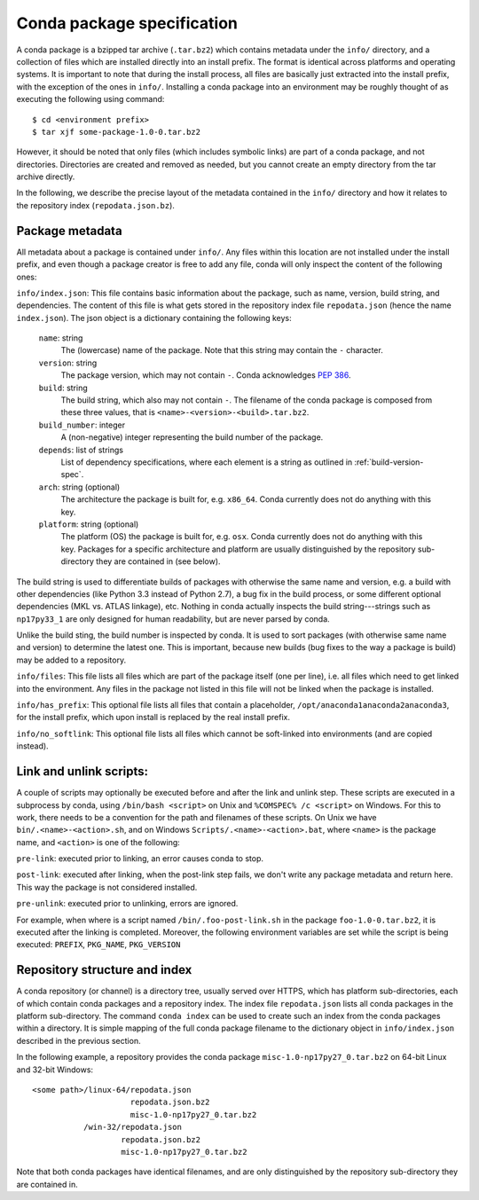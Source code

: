 Conda package specification
===========================

A conda package is a bzipped tar archive (``.tar.bz2``) which contains
metadata under the ``info/`` directory, and a collection of files which are
installed directly into an install prefix.  The format is identical across
platforms and operating systems.  It is important to note that during the
install process, all files are basically just extracted into the install
prefix, with the exception of the ones in ``info/``.  Installing a conda
package into an environment may be roughly thought of as executing the
following using command::

   $ cd <environment prefix>
   $ tar xjf some-package-1.0-0.tar.bz2

However, it should be noted that only files (which includes symbolic
links) are part of a conda package, and not directories.  Directories
are created and removed as needed, but you cannot create an empty directory
from the tar archive directly.

In the following, we describe the precise layout of the metadata contained in
the ``info/`` directory and how it relates to the repository index
(``repodata.json.bz``).

Package metadata
----------------

All metadata about a package is contained under ``info/``.  Any files within
this location are not installed under the install prefix, and even though a
package creator is free to add any file, conda will only inspect the content
of the following ones:

``info/index.json``: This file contains basic information about the package,
such as name, version, build string, and dependencies.  The content of this
file is what gets stored in the repository index file ``repodata.json`` (hence
the name ``index.json``).  The json object is a dictionary containing the
following keys:

   ``name``: string
      The (lowercase) name of the package.  Note that this string
      may contain the ``-`` character.

   ``version``: string
      The package version, which may not contain ``-``.
      Conda acknowledges `PEP 386 <http://www.python.org/dev/peps/pep-0386/>`_.

   ``build``: string
      The build string, which also may not contain ``-``.
      The filename of the conda package is composed from these
      three values, that is ``<name>-<version>-<build>.tar.bz2``.

   ``build_number``: integer
      A (non-negative) integer representing the build
      number of the package.

   ``depends``: list of strings
      List of dependency specifications, where each element is a string
      as outlined in :ref:`build-version-spec`.

   ``arch``: string (optional)
      The architecture the package is built for, e.g. ``x86_64``.
      Conda currently does not do anything with this key.

   ``platform``: string (optional)
      The platform (OS) the package is built for, e.g. ``osx``.
      Conda currently does not do anything with this key.  Packages for a
      specific architecture and platform are usually distinguished by the
      repository sub-directory they are contained in (see below).

The build string is used to differentiate builds of packages with otherwise
the same name and version, e.g. a build with other dependencies (like Python
3.3 instead of Python 2.7), a bug fix in the build process, or some different
optional dependencies (MKL vs. ATLAS linkage), etc.  Nothing in conda actually
inspects the build string---strings such as ``np17py33_1`` are only
designed for human readability, but are never parsed by conda.

Unlike the build sting, the build number is inspected by conda.
It is used to sort packages (with otherwise same name and version) to
determine the latest one.
This is important, because new builds (bug fixes to the way a package is
build) may be added to a repository.

``info/files``: This file lists all files which are part of the package
itself (one per line), i.e. all files which need to get linked into the
environment.  Any files in the package not listed in this file will not be
linked when the package is installed.

``info/has_prefix``: This optional file lists all files that contain a
placeholder, ``/opt/anaconda1anaconda2anaconda3``, for the install prefix,
which upon install is replaced by the real install prefix.

``info/no_softlink``: This optional file lists all files which cannot
be soft-linked into environments (and are copied instead).


Link and unlink scripts:
------------------------

A couple of scripts may optionally be executed before and after the link
and unlink step.  These scripts are executed in a subprocess by conda,
using ``/bin/bash <script>`` on Unix and ``%COMSPEC% /c <script>`` on
Windows.  For this to work, there needs to be a convention for the path and
filenames of these scripts.  On Unix we have ``bin/.<name>-<action>.sh``,
and on Windows ``Scripts/.<name>-<action>.bat``, where ``<name>`` is the
package name, and ``<action>`` is one of the following:

``pre-link``: executed prior to linking, an error causes conda to stop.

``post-link``: executed after linking, when the post-link step fails,
we don't write any package metadata and return here.  This way the package
is not considered installed.

``pre-unlink``: executed prior to unlinking, errors are ignored.

For example, when where is a script named ``/bin/.foo-post-link.sh`` in the
package ``foo-1.0-0.tar.bz2``, it is executed after the linking is completed.
Moreover, the following environment variables are set while the script is
being executed: ``PREFIX``, ``PKG_NAME``, ``PKG_VERSION``


Repository structure and index
------------------------------

A conda repository (or channel) is a directory tree, usually served over
HTTPS, which has platform sub-directories, each of which contain conda
packages and a repository index.  The index file ``repodata.json`` lists all
conda packages in the platform sub-directory.  The command ``conda index`` can
be used to create such an index from the conda packages within a directory.
It is simple mapping of the full conda package filename to the dictionary
object in ``info/index.json`` described in the previous section.

In the following example, a repository provides the conda package
``misc-1.0-np17py27_0.tar.bz2`` on 64-bit Linux and 32-bit Windows::

   <some path>/linux-64/repodata.json
                        repodata.json.bz2
                        misc-1.0-np17py27_0.tar.bz2
              /win-32/repodata.json
                      repodata.json.bz2
                      misc-1.0-np17py27_0.tar.bz2

Note that both conda packages have identical filenames, and are only
distinguished by the repository sub-directory they are contained in.
